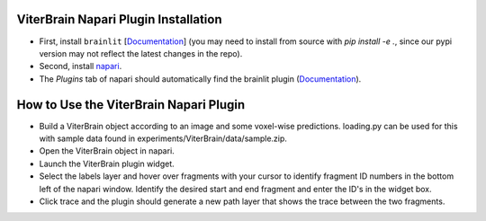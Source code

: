 ViterBrain Napari Plugin Installation
-------------------------------------

* First, install ``brainlit`` [`Documentation <https://brainlit.netlify.app/readme#installation>`_] (you may need to install from source with `pip install -e .`, since our pypi version may not reflect the latest changes in the repo).

* Second, install `napari <https://napari.org/>`_.

* The `Plugins` tab of napari should automatically find the brainlit plugin (`Documentation <https://napari.org/plugins/find_and_install_plugin.html#find-and-install-plugins>`_).

How to Use the ViterBrain Napari Plugin
---------------------------------------

* Build a ViterBrain object according to an image and some voxel-wise predictions. loading.py can be used for this with sample data found in experiments/ViterBrain/data/sample.zip.

* Open the ViterBrain object in napari.

* Launch the ViterBrain plugin widget.

* Select the labels layer and hover over fragments with your cursor to identify fragment ID numbers in the bottom left of the napari window. Identify the desired start and end fragment and enter the ID's in the widget box.

* Click trace and the plugin should generate a new path layer that shows the trace between the two fragments.